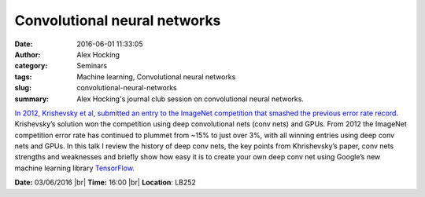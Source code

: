 Convolutional neural networks
#############################
:date: 2016-06-01 11:33:05
:author: Alex Hocking
:category: Seminars
:tags: Machine learning, Convolutional neural networks
:slug: convolutional-neural-networks
:summary: Alex Hocking's journal club session on convolutional neural networks.

`In 2012, Krishevsky et al, submitted an entry to the ImageNet competition that smashed the previous error rate record <http://papers.nips.cc/paper/4824-imagenet-classification-w>`__. Krishevsky’s solution won the competition using deep convolutional nets (conv nets) and GPUs. From 2012 the ImageNet competition error rate has continued to plummet from ~15% to just over 3%, with all winning entries using deep conv nets and GPUs. In this talk I review the history of deep conv nets, the key points from Khrishevsky’s paper, conv nets strengths and weaknesses and briefly show how easy it is to create your own deep conv net using Google’s new machine learning library `TensorFlow <https://www.tensorflow.org/>`__.


**Date:** 03/06/2016 |br|
**Time:** 16:00 |br|
**Location**: LB252

.. |br| raw:: html

    <br />
